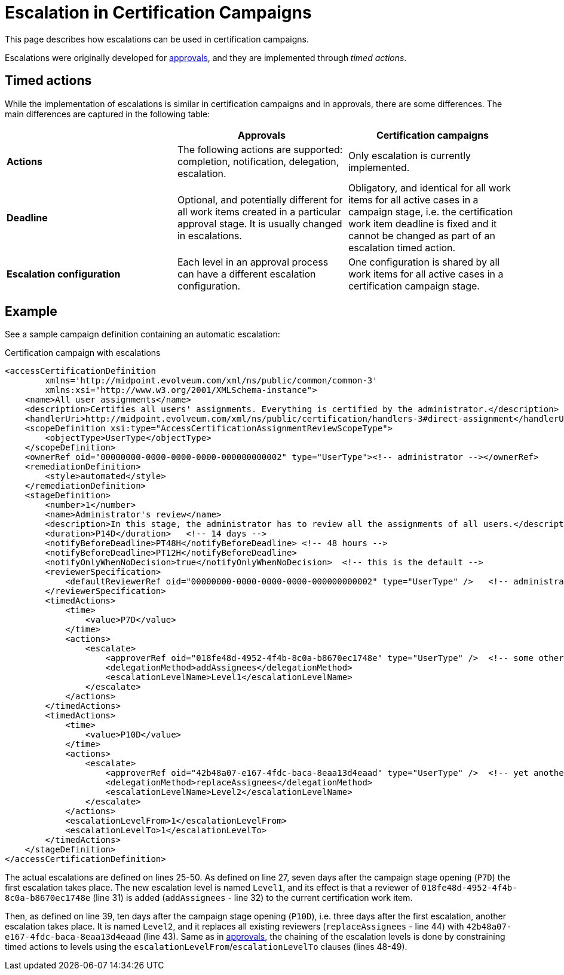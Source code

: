 = Escalation in Certification Campaigns
:page-wiki-name: Escalation in certification campaigns HOWTO
:page-wiki-id: 24085861
:page-wiki-metadata-create-user: mederly
:page-wiki-metadata-create-date: 2017-04-19T11:57:52.623+02:00
:page-wiki-metadata-modify-user: mederly
:page-wiki-metadata-modify-date: 2017-04-19T12:03:10.715+02:00
:page-upkeep-status: yellow
:page-moved-from: /midpoint/reference/roles-policies/certification/escalation/
:page-description: This page describes how escalations can be used in certification campaigns.
:page-keywords: escalation, certification campaign, escalate, timed action
:page-toc: top

This page describes how escalations can be used in certification campaigns.

Escalations were originally developed for xref:/midpoint/reference/cases/escalation/[approvals], and they are implemented through _timed actions_.

== Timed actions

While the implementation of escalations is similar in certification campaigns and in approvals, there are some differences.
The main differences are captured in the following table:

[cols="3*", options="header"]
|===
|  | Approvals | Certification campaigns

| *Actions*
| The following actions are supported: completion, notification, delegation, escalation.    
| Only escalation is currently implemented.

| *Deadline*
| Optional, and potentially different for all work items created in a particular approval stage.
It is usually changed in escalations. 
| Obligatory, and identical for all work items for all active cases in a campaign stage, i.e. the certification work item deadline is fixed and it cannot be changed as part of an escalation timed action.

| *Escalation configuration*    
| Each level in an approval process can have a different escalation configuration. 
| One configuration is shared by all work items for all active cases in a certification campaign stage.

|===


== Example

See a sample campaign definition containing an automatic escalation:

.Certification campaign with escalations
[source,xml]
----
<accessCertificationDefinition
        xmlns='http://midpoint.evolveum.com/xml/ns/public/common/common-3'
        xmlns:xsi="http://www.w3.org/2001/XMLSchema-instance">
    <name>All user assignments</name>
    <description>Certifies all users' assignments. Everything is certified by the administrator.</description>
    <handlerUri>http://midpoint.evolveum.com/xml/ns/public/certification/handlers-3#direct-assignment</handlerUri>
    <scopeDefinition xsi:type="AccessCertificationAssignmentReviewScopeType">
        <objectType>UserType</objectType>
    </scopeDefinition>
    <ownerRef oid="00000000-0000-0000-0000-000000000002" type="UserType"><!-- administrator --></ownerRef>
    <remediationDefinition>
        <style>automated</style>
    </remediationDefinition>
    <stageDefinition>
        <number>1</number>
        <name>Administrator's review</name>
        <description>In this stage, the administrator has to review all the assignments of all users.</description>
        <duration>P14D</duration>   <!-- 14 days -->
        <notifyBeforeDeadline>PT48H</notifyBeforeDeadline> <!-- 48 hours -->
        <notifyBeforeDeadline>PT12H</notifyBeforeDeadline>
        <notifyOnlyWhenNoDecision>true</notifyOnlyWhenNoDecision>  <!-- this is the default -->
        <reviewerSpecification>
            <defaultReviewerRef oid="00000000-0000-0000-0000-000000000002" type="UserType" />   <!-- administrator -->
        </reviewerSpecification>
        <timedActions>
            <time>
                <value>P7D</value>
            </time>
            <actions>
                <escalate>
                    <approverRef oid="018fe48d-4952-4f4b-8c0a-b8670ec1748e" type="UserType" />  <!-- some other user -->
                    <delegationMethod>addAssignees</delegationMethod>
                    <escalationLevelName>Level1</escalationLevelName>
                </escalate>
            </actions>
        </timedActions>
        <timedActions>
            <time>
                <value>P10D</value>
            </time>
            <actions>
                <escalate>
                    <approverRef oid="42b48a07-e167-4fdc-baca-8eaa13d4eaad" type="UserType" />  <!-- yet another user -->
                    <delegationMethod>replaceAssignees</delegationMethod>
                    <escalationLevelName>Level2</escalationLevelName>
                </escalate>
            </actions>
            <escalationLevelFrom>1</escalationLevelFrom>
            <escalationLevelTo>1</escalationLevelTo>
        </timedActions>
    </stageDefinition>
</accessCertificationDefinition>
----

The actual escalations are defined on lines 25-50.
As defined on line 27, seven days after the campaign stage opening (`P7D`) the first escalation takes place.
The new escalation level is named `Level1`, and its effect is that a reviewer of `018fe48d-4952-4f4b-8c0a-b8670ec1748e` (line 31) is added (`addAssignees` - line 32) to the current certification work item.

Then, as defined on line 39, ten days after the campaign stage opening (`P10D`), i.e. three days after the first escalation, another escalation takes place.
It is named `Level2`, and it replaces all existing reviewers (`replaceAssignees` - line 44) with `42b48a07-e167-4fdc-baca-8eaa13d4eaad` (line 43).
Same as in xref:/midpoint/reference/cases/escalation/[approvals], the chaining of the escalation levels is done by constraining timed actions to levels using the `escalationLevelFrom`/`escalationLevelTo` clauses (lines 48-49).
